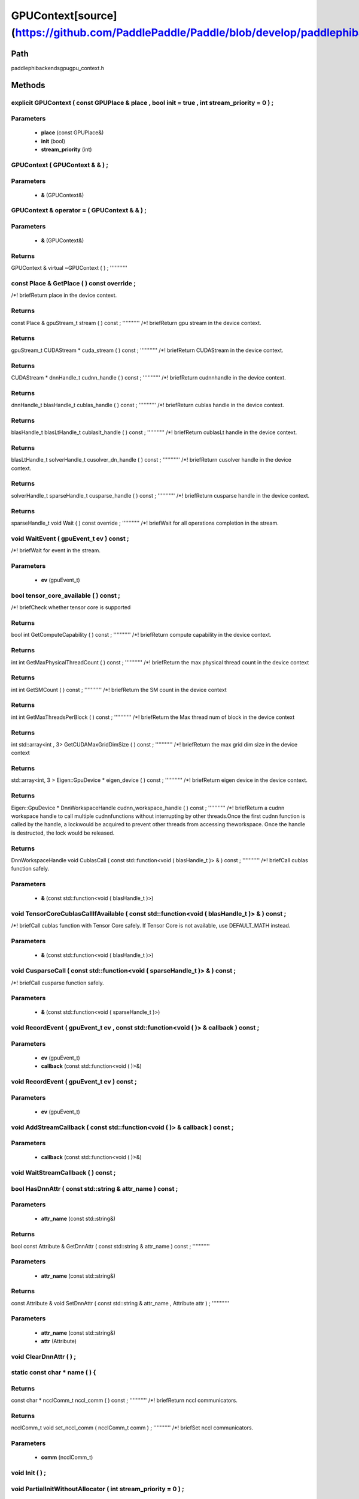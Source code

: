 .. _en_api_GPUContext:

GPUContext[source](https://github.com/PaddlePaddle/Paddle/blob/develop/paddle\phi\backends\gpu\gpu_context.h)
-------------------------------

.. cpp:class:: explicit GPUContext ( const GPUPlace & place , bool init = true , int stream_priority = 0 ) ;


Path
:::::::::::::::::::::
paddle\phi\backends\gpu\gpu_context.h

Methods
:::::::::::::::::::::

explicit GPUContext ( const GPUPlace & place , bool init = true , int stream_priority = 0 ) ;
'''''''''''


**Parameters**
'''''''''''
	- **place** (const GPUPlace&)
	- **init** (bool)
	- **stream_priority** (int)

GPUContext ( GPUContext & & ) ;
'''''''''''


**Parameters**
'''''''''''
	- **&** (GPUContext&)

GPUContext & operator = ( GPUContext & & ) ;
'''''''''''


**Parameters**
'''''''''''
	- **&** (GPUContext&)

**Returns**
'''''''''''
GPUContext &
virtual ~GPUContext ( ) ;
'''''''''''



const Place & GetPlace ( ) const override ;
'''''''''''
/*! \briefReturn place in the device context. 


**Returns**
'''''''''''
const Place &
gpuStream_t stream ( ) const ;
'''''''''''
/*! \briefReturn gpu stream in the device context. 


**Returns**
'''''''''''
gpuStream_t
CUDAStream * cuda_stream ( ) const ;
'''''''''''
/*! \briefReturn CUDAStream in the device context. 


**Returns**
'''''''''''
CUDAStream *
dnnHandle_t cudnn_handle ( ) const ;
'''''''''''
/*! \briefReturn cudnnhandle in the device context. 


**Returns**
'''''''''''
dnnHandle_t
blasHandle_t cublas_handle ( ) const ;
'''''''''''
/*! \briefReturn cublas handle in the device context. 


**Returns**
'''''''''''
blasHandle_t
blasLtHandle_t cublaslt_handle ( ) const ;
'''''''''''
/*! \briefReturn cublasLt handle in the device context. 


**Returns**
'''''''''''
blasLtHandle_t
solverHandle_t cusolver_dn_handle ( ) const ;
'''''''''''
/*! \briefReturn cusolver handle in the device context. 


**Returns**
'''''''''''
solverHandle_t
sparseHandle_t cusparse_handle ( ) const ;
'''''''''''
/*! \briefReturn cusparse handle in the device context. 


**Returns**
'''''''''''
sparseHandle_t
void Wait ( ) const override ;
'''''''''''
/*! \briefWait for all operations completion in the stream. 


void WaitEvent ( gpuEvent_t ev ) const ;
'''''''''''
/*! \briefWait for event in the stream. 

**Parameters**
'''''''''''
	- **ev** (gpuEvent_t)

bool tensor_core_available ( ) const ;
'''''''''''
/*! \briefCheck whether tensor core is supported 


**Returns**
'''''''''''
bool
int GetComputeCapability ( ) const ;
'''''''''''
/*! \briefReturn compute capability in the device context. 


**Returns**
'''''''''''
int
int GetMaxPhysicalThreadCount ( ) const ;
'''''''''''
/*! \briefReturn the max physical thread count in the device context 


**Returns**
'''''''''''
int
int GetSMCount ( ) const ;
'''''''''''
/*! \briefReturn the SM count in the device context 


**Returns**
'''''''''''
int
int GetMaxThreadsPerBlock ( ) const ;
'''''''''''
/*! \briefReturn the Max thread num of block in the device context 


**Returns**
'''''''''''
int
std::array<int , 3> GetCUDAMaxGridDimSize ( ) const ;
'''''''''''
/*! \briefReturn the max grid dim size in the device context 


**Returns**
'''''''''''
std::array<int, 3 >
Eigen::GpuDevice * eigen_device ( ) const ;
'''''''''''
/*! \briefReturn eigen device in the device context. 


**Returns**
'''''''''''
Eigen::GpuDevice *
DnnWorkspaceHandle cudnn_workspace_handle ( ) const ;
'''''''''''
/*! \briefReturn a cudnn workspace handle to call multiple cudnnfunctions without interrupting by other threads.Once the first cudnn function is called by the handle, a lockwould be acquired to prevent other threads from accessing theworkspace. Once the handle is destructed, the lock would be released.



**Returns**
'''''''''''
DnnWorkspaceHandle
void CublasCall ( const std::function<void ( blasHandle_t )> & ) const ;
'''''''''''
/*! \briefCall cublas function safely. 

**Parameters**
'''''''''''
	- **&** (const std::function<void ( blasHandle_t )>)

void TensorCoreCublasCallIfAvailable ( const std::function<void ( blasHandle_t )> & ) const ;
'''''''''''
/*! \briefCall cublas function with Tensor Core safely. If
Tensor Core is not available, use DEFAULT_MATH instead. 

**Parameters**
'''''''''''
	- **&** (const std::function<void ( blasHandle_t )>)

void CusparseCall ( const std::function<void ( sparseHandle_t )> & ) const ;
'''''''''''
/*! \briefCall cusparse function safely. 

**Parameters**
'''''''''''
	- **&** (const std::function<void ( sparseHandle_t )>)

void RecordEvent ( gpuEvent_t ev , const std::function<void ( )> & callback ) const ;
'''''''''''


**Parameters**
'''''''''''
	- **ev** (gpuEvent_t)
	- **callback** (const std::function<void ( )>&)

void RecordEvent ( gpuEvent_t ev ) const ;
'''''''''''


**Parameters**
'''''''''''
	- **ev** (gpuEvent_t)

void AddStreamCallback ( const std::function<void ( )> & callback ) const ;
'''''''''''


**Parameters**
'''''''''''
	- **callback** (const std::function<void ( )>&)

void WaitStreamCallback ( ) const ;
'''''''''''



bool HasDnnAttr ( const std::string & attr_name ) const ;
'''''''''''


**Parameters**
'''''''''''
	- **attr_name** (const std::string&)

**Returns**
'''''''''''
bool
const Attribute & GetDnnAttr ( const std::string & attr_name ) const ;
'''''''''''


**Parameters**
'''''''''''
	- **attr_name** (const std::string&)

**Returns**
'''''''''''
const Attribute &
void SetDnnAttr ( const std::string & attr_name , Attribute attr ) ;
'''''''''''


**Parameters**
'''''''''''
	- **attr_name** (const std::string&)
	- **attr** (Attribute)

void ClearDnnAttr ( ) ;
'''''''''''



static const char * name ( ) {
'''''''''''



**Returns**
'''''''''''
const char *
ncclComm_t nccl_comm ( ) const ;
'''''''''''
/*! \briefReturn nccl communicators. 


**Returns**
'''''''''''
ncclComm_t
void set_nccl_comm ( ncclComm_t comm ) ;
'''''''''''
/*! \briefSet nccl communicators. 

**Parameters**
'''''''''''
	- **comm** (ncclComm_t)

void Init ( ) ;
'''''''''''



void PartialInitWithoutAllocator ( int stream_priority = 0 ) ;
'''''''''''


**Parameters**
'''''''''''
	- **stream_priority** (int)

void PartialInitWithAllocator ( ) ;
'''''''''''



void SetCUDAStream ( CUDAStream * , bool clear = true ) ;
'''''''''''


**Parameters**
'''''''''''
	- **** (CUDAStream*)
	- **clear** (bool)

